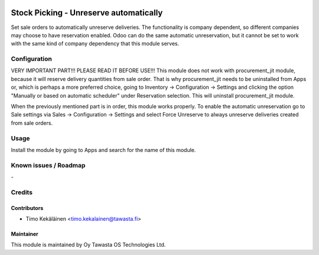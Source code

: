 .. image:: https://img.shields.io/badge/licence-AGPL--3-blue.svg
   :target: http://www.gnu.org/licenses/agpl-3.0-standalone.html
   :alt: License: AGPL-3

=======================================
Stock Picking - Unreserve automatically
=======================================

Set sale orders to automatically unreserve deliveries. The functionality is
company dependent, so different companies may choose to have reservation
enabled. Odoo can do the same automatic unreservation, but it cannot be set
to work with the same kind of company dependency that this module serves.

Configuration
=============

VERY IMPORTANT PART!!! PLEASE READ IT BEFORE USE!!!
This module does not work with procurement_jit module, because it will reserve
delivery quantities from sale order. That is why procurement_jit needs to be
uninstalled from Apps or, which is perhaps a more preferred choice, going to
Inventory -> Configuration -> Settings and clicking the option "Manually or
based on automatic scheduler" under Reservation selection. This will uninstall
procurement_jit module.

When the previously mentioned part is in order, this module works properly.
To enable the automatic unreservation go to Sale settings via Sales ->
Configuration -> Settings and select Force Unreserve to always unreserve
deliveries created from sale orders.

Usage
=====
Install the module by going to Apps and search for the name of this module.

Known issues / Roadmap
======================
\-

Credits
=======

Contributors
------------

* Timo Kekäläinen <timo.kekalainen@tawasta.fi>

Maintainer
----------

.. image:: http://tawasta.fi/templates/tawastrap/images/logo.png
   :alt: Oy Tawasta OS Technologies Ltd.
   :target: http://tawasta.fi/

This module is maintained by Oy Tawasta OS Technologies Ltd.
